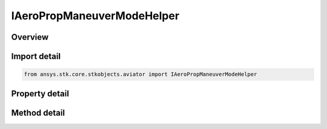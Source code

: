 IAeroPropManeuverModeHelper
===========================

.. py:class:: ansys.stk.core.stkobjects.aviator.IAeroPropManeuverModeHelper

   object
   
   Interface used to access the The calculation mode for the Aero/Prop maneuver mode helper. Helper found in the Basic Acceleration Model of an aircraft.

.. py:currentmodule:: IAeroPropManeuverModeHelper

Overview
--------

.. tab-set::

    .. tab-item:: Methods
        
        .. list-table::
            :header-rows: 0
            :widths: auto

            * - :py:attr:`~ansys.stk.core.stkobjects.aviator.IAeroPropManeuverModeHelper.set_reference_airspeed`
              - Set the reference airspeed and reference airspeed type.

    .. tab-item:: Properties
        
        .. list-table::
            :header-rows: 0
            :widths: auto

            * - :py:attr:`~ansys.stk.core.stkobjects.aviator.IAeroPropManeuverModeHelper.mode`
              - Gets or sets the calculation mode for the Aero/Prop maneuver mode helper.
            * - :py:attr:`~ansys.stk.core.stkobjects.aviator.IAeroPropManeuverModeHelper.flight_mode`
              - Gets or sets the performance flight mode.
            * - :py:attr:`~ansys.stk.core.stkobjects.aviator.IAeroPropManeuverModeHelper.use_afterburner`
              - Opt whether to use the afterburner if it is possible.
            * - :py:attr:`~ansys.stk.core.stkobjects.aviator.IAeroPropManeuverModeHelper.reference_weight`
              - Gets or sets the reference weight.
            * - :py:attr:`~ansys.stk.core.stkobjects.aviator.IAeroPropManeuverModeHelper.reference_altitude`
              - Gets or sets the reference altitude.
            * - :py:attr:`~ansys.stk.core.stkobjects.aviator.IAeroPropManeuverModeHelper.reference_airspeed`
              - Get the reference airspeed.
            * - :py:attr:`~ansys.stk.core.stkobjects.aviator.IAeroPropManeuverModeHelper.reference_airspeed_type`
              - Get the reference airspeed type.
            * - :py:attr:`~ansys.stk.core.stkobjects.aviator.IAeroPropManeuverModeHelper.reference_load_factor`
              - Gets or sets the reference load factor.
            * - :py:attr:`~ansys.stk.core.stkobjects.aviator.IAeroPropManeuverModeHelper.estimated_ps`
              - Get the estimated specific excess power.
            * - :py:attr:`~ansys.stk.core.stkobjects.aviator.IAeroPropManeuverModeHelper.control_authority`
              - Gets or sets the control authority of how much to factor a turn over push/pull.
            * - :py:attr:`~ansys.stk.core.stkobjects.aviator.IAeroPropManeuverModeHelper.status_msg`
              - Get the status message in the message window.


Import detail
-------------

.. code-block:: python

    from ansys.stk.core.stkobjects.aviator import IAeroPropManeuverModeHelper


Property detail
---------------

.. py:property:: mode
    :canonical: ansys.stk.core.stkobjects.aviator.IAeroPropManeuverModeHelper.mode
    :type: ACCEL_MANEUVER_AERO_PROP_MODE

    Gets or sets the calculation mode for the Aero/Prop maneuver mode helper.

.. py:property:: flight_mode
    :canonical: ansys.stk.core.stkobjects.aviator.IAeroPropManeuverModeHelper.flight_mode
    :type: AERO_PROP_FLIGHT_MODE

    Gets or sets the performance flight mode.

.. py:property:: use_afterburner
    :canonical: ansys.stk.core.stkobjects.aviator.IAeroPropManeuverModeHelper.use_afterburner
    :type: bool

    Opt whether to use the afterburner if it is possible.

.. py:property:: reference_weight
    :canonical: ansys.stk.core.stkobjects.aviator.IAeroPropManeuverModeHelper.reference_weight
    :type: float

    Gets or sets the reference weight.

.. py:property:: reference_altitude
    :canonical: ansys.stk.core.stkobjects.aviator.IAeroPropManeuverModeHelper.reference_altitude
    :type: float

    Gets or sets the reference altitude.

.. py:property:: reference_airspeed
    :canonical: ansys.stk.core.stkobjects.aviator.IAeroPropManeuverModeHelper.reference_airspeed
    :type: float

    Get the reference airspeed.

.. py:property:: reference_airspeed_type
    :canonical: ansys.stk.core.stkobjects.aviator.IAeroPropManeuverModeHelper.reference_airspeed_type
    :type: AIRSPEED_TYPE

    Get the reference airspeed type.

.. py:property:: reference_load_factor
    :canonical: ansys.stk.core.stkobjects.aviator.IAeroPropManeuverModeHelper.reference_load_factor
    :type: float

    Gets or sets the reference load factor.

.. py:property:: estimated_ps
    :canonical: ansys.stk.core.stkobjects.aviator.IAeroPropManeuverModeHelper.estimated_ps
    :type: float

    Get the estimated specific excess power.

.. py:property:: control_authority
    :canonical: ansys.stk.core.stkobjects.aviator.IAeroPropManeuverModeHelper.control_authority
    :type: float

    Gets or sets the control authority of how much to factor a turn over push/pull.

.. py:property:: status_msg
    :canonical: ansys.stk.core.stkobjects.aviator.IAeroPropManeuverModeHelper.status_msg
    :type: str

    Get the status message in the message window.


Method detail
-------------













.. py:method:: set_reference_airspeed(self, airspeedType: AIRSPEED_TYPE, airspeed: float) -> None
    :canonical: ansys.stk.core.stkobjects.aviator.IAeroPropManeuverModeHelper.set_reference_airspeed

    Set the reference airspeed and reference airspeed type.

    :Parameters:

    **airspeedType** : :obj:`~AIRSPEED_TYPE`
    **airspeed** : :obj:`~float`

    :Returns:

        :obj:`~None`







